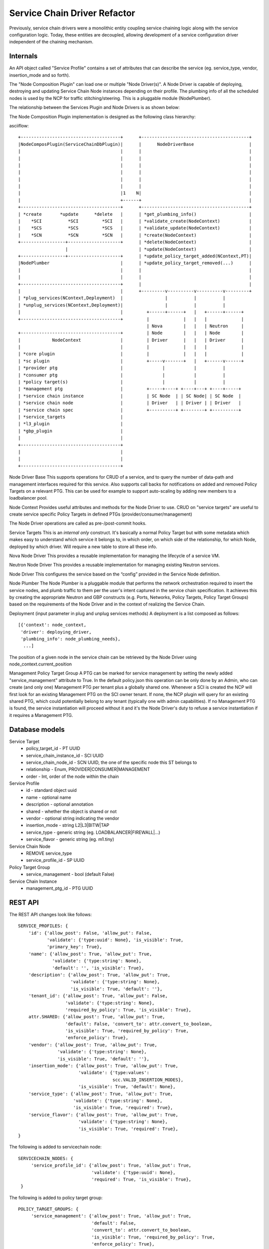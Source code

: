 ..
 This work is licensed under a Creative Commons Attribution 3.0 Unported
 License.

 http://creativecommons.org/licenses/by/3.0/legalcode

Service Chain Driver Refactor
=============================

Previously, service chain drivers were a monolithic entity coupling service
chaining logic along with the service configuration logic. Today, these
entities are decoupled, allowing development of a service configuration
driver independent of the chaining mechanism.

Internals
---------

An API object called "Service Profile" contains a set of attributes that can
describe the service (eg. service_type, vendor, insertion_mode and so forth).

The "Node Composition Plugin" can load one or multiple "Node Driver(s)".
A Node Driver is capable of deploying, destroying and updating Service Chain
Node instances depending on their profile. The plumbing info of all the
scheduled nodes is used by the NCP for traffic stitching/steering.
This is a pluggable module (NodePlumber).

The relationship between the Services Plugin and Node Drivers is as shown below:

The Node Composition Plugin  implementation is designed as the following class
hierarchy:

asciiflow::

 +--------------------------------------+      +-----------------------------------------+
 |NodeComposPlugin(ServiceChainDbPlugin)|      |      NodeDriverBase                     |
 |                                      |      |                                         |
 |                                      |      |                                         |
 |                                      |      |                                         |
 |                                      |      |                                         |
 |                                      |      |                                         |
 |                                      |      |                                         |
 |                                      |1    N|                                         |
 |                                      +------+                                         |
 +--------------------------------------+      +-----------------------------------------+
 | *create       *update      *delete   |      | *get_plumbing_info()                    |
 |    *SCI          *SCI         *SCI   |      | *validate_create(NodeContext)           |
 |    *SCS          *SCS         *SCS   |      | *validate_update(NodeContext)           |
 |    *SCN          *SCN         *SCN   |      | *create(NodeContext)                    |
 +-----------------+--------------------+      | *delete(NodeContext)                    |
                   |                           | *update(NodeContext)                    |
 +-----------------+--------------------+      | *update_policy_target_added(NContext,PT)|
 |NodePlumber                           |      | *update_policy_target_removed(...)      |
 |                                      |      |                                         |
 |                                      |      |                                         |
 +--------------------------------------+      |                                         |
 |                                      |      +---------v----------v----------v---------+
 | *plug_services(NContext,Deployment)  |                |          |          |
 | *unplug_services(NContext,Deployment)|                |          |          |
 |                                      |         +------+------+   |   +------+------+
 +--------------------------------------+         |             |   |   |             |
                                                  | Nova        |   |   | Neutron     |
 +--------------------------------------+         | Node        |   |   | Node        |
 |            NodeContext               |         | Driver      |   |   | Driver      |
 |                                      |         |             |   |   |             |
 | *core plugin                         |         |             |   |   |             |
 | *sc plugin                           |         +-----v-------+   |   +------v------+
 | *provider ptg                        |               |           |          |
 | *consumer ptg                        |               |           |          |
 | *policy target(s)                    |               |           |          |
 | *management ptg                      |         +-----+----+ +----+---+ +----+-----+
 | *service chain instance              |         | SC Node  | | SC Node| | SC Node  |
 | *service chain node                  |         | Driver   | | Driver | | Driver   |
 | *service chain spec                  |         +----------+ +--------+ +----------+
 | *service_targets                     |
 | *l3_plugin                           |
 | *gbp_plugin                          |
 |                                      |
 +--------------------------------------+
 |                                      |
 |                                      |
 +--------------------------------------+


Node Driver Base
This supports operations for CRUD of a service, and to query the number of
data-path and management interfaces required for this service.
Also supports call backs for notifications on added and removed Policy Targets
on a relevant PTG. This can be used for example to support auto-scaling by
adding new members to a loadbalancer pool.

Node Context
Provides useful attributes and methods for the Node Driver to use.
CRUD on "service targets" are useful to create service specific
Policy Targets in defined PTGs (provider/consumer/management)

The Node Driver operations are called as pre-/post-commit hooks.

Service Targets
This is an *internal only* construct. It's basically a normal Policy Target
but with some metadata which makes easy to understand which service it
belongs to, in which order, on which side of the relationship, for which
Node, deployed by which driver. Will require a new table to store all
these info.

Nova Node Driver
This provides a reusable implementation for managing the lifecycle of a
service VM.

Neutron Node Driver
This provides a reusable implementation for managing existing Neutron
services.

Node Driver
This configures the service based on the “config” provided in the Service
Node definition.

Node Plumber
The Node Plumber is a pluggable module that performs the network orchestration
required to insert the service nodes, and plumb traffic to them per the user's
intent captured in the service chain specification. It achieves this by creating
the appropriate Neutron and GBP constructs (e.g. Ports, Networks, Policy Targets,
Policy Target Groups) based on the requirements of the Node Driver and in the
context of realizing the Service Chain.

Deployment (input parameter in plug and unplug services methods)
A deployment is a list composed as follows::

 [{'context': node_context,
  'driver': deploying_driver,
  'plumbing_info': node_plumbing_needs},
   ...]

The position of a given node in the service chain can be retrieved by the Node Driver
using node_context.current_position

Management Policy Target Group
A PTG can be marked for service management by setting the newly added "service_management"
attribute to True. In the default policy.json this operation can be only done by an Admin,
who can create (and only one) Management PTG per tenant plus a globally shared one.
Whenever a SCI is created the NCP will first look for an existing Management PTG on the SCI
owner tenant. If none, the NCP plugin will query for an existing shared PTG, which could potentially
belong to any tenant (typically one with admin capabilities). If no Management PTG is found, the
service instantiation will proceed without it and it's the Node Driver's duty to refuse a service
instantiation if it requires a Management PTG.

Database models
---------------

Service Target
  * policy_target_id - PT UUID
  * service_chain_instance_id - SCI UUID
  * service_chain_node_id - SCN UUID, the one of the specific node this ST belongs to
  * relationship - Enum, PROVIDER|CONSUMER|MANAGEMENT
  * order - Int, order of the node within the chain

Service Profile
  * id - standard object uuid
  * name - optional name
  * description - optional annotation
  * shared - whether the object is shared or not
  * vendor - optional string indicating the vendor
  * insertion_mode - string L2|L3|BITW|TAP
  * service_type -  generic string (eg. LOADBALANCER|FIREWALL|...)
  * service_flavor - generic string (eg. m1.tiny)

Service Chain Node
  * REMOVE service_type
  * service_profile_id - SP UUID

Policy Target Group
  * service_management - bool (default False)

Service Chain Instance
  * management_ptg_id - PTG UUID

REST API
--------

The REST API changes look like follows::

 SERVICE_PROFILES: {
     'id': {'allow_post': False, 'allow_put': False,
            'validate': {'type:uuid': None}, 'is_visible': True,
            'primary_key': True},
     'name': {'allow_post': True, 'allow_put': True,
              'validate': {'type:string': None},
              'default': '', 'is_visible': True},
     'description': {'allow_post': True, 'allow_put': True,
                     'validate': {'type:string': None},
                     'is_visible': True, 'default': ''},
     'tenant_id': {'allow_post': True, 'allow_put': False,
                   'validate': {'type:string': None},
                   'required_by_policy': True, 'is_visible': True},
     attr.SHARED: {'allow_post': True, 'allow_put': True,
                   'default': False, 'convert_to': attr.convert_to_boolean,
                   'is_visible': True, 'required_by_policy': True,
                   'enforce_policy': True},
     'vendor': {'allow_post': True, 'allow_put': True,
                'validate': {'type:string': None},
                'is_visible': True, 'default': ''},
     'insertion_mode': {'allow_post': True, 'allow_put': True,
                        'validate': {'type:values':
                                     scc.VALID_INSERTION_MODES},
                        'is_visible': True, 'default': None},
     'service_type': {'allow_post': True, 'allow_put': True,
                      'validate': {'type:string': None},
                      'is_visible': True, 'required': True},
     'service_flavor': {'allow_post': True, 'allow_put': True,
                        'validate': {'type:string': None},
                        'is_visible': True, 'required': True},
 }

The following is added to servicechain node::

 SERVICECHAIN_NODES: {
      'service_profile_id': {'allow_post': True, 'allow_put': True,
                             'validate': {'type:uuid': None},
                             'required': True, 'is_visible': True},
  }

The following is added to policy target group::

 POLICY_TARGET_GROUPS: {
      'service_management': {'allow_post': True, 'allow_put': True,
                             'default': False,
                             'convert_to': attr.convert_to_boolean,
                             'is_visible': True, 'required_by_policy': True,
                             'enforce_policy': True},
 }

The following is added to service chain isntance::

 SERVICECHAIN_INSTANCES: {
     'management_ptg_id': {'allow_post': True, 'allow_put': False,
                           'validate': {'type:uuid_or_none': None},
                           'is_visible': True, 'default': None,
                           'required': True}
 }